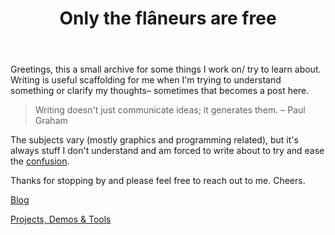 #+TITLE: Only the flâneurs are free
#+OPTIONS: title:nil

Greetings, this a small archive for some things I work on/ try to learn about.
Writing is useful scaffolding for me when I'm trying to understand something or clarify my thoughts-- sometimes that becomes a post here.

#+BEGIN_QUOTE
Writing doesn't just communicate ideas; it generates them.
– Paul Graham
#+END_QUOTE

The subjects vary (mostly graphics and programming related), but it's always stuff I don't understand and am forced to write
about to try and ease the [[https://www.youtube.com/watch?v=Uxa1gLt5YKI][confusion]]. 

Thanks for stopping by and please feel free to reach out to me. Cheers.

**** [[./Blog/][Blog]]
**** [[./Projects-Demos-Tools/][Projects, Demos & Tools]]



